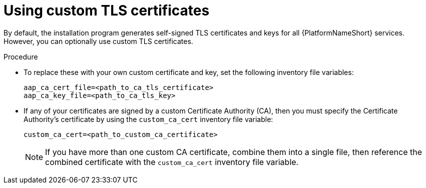 :_mod-docs-content-type: PROCEDURE

[id="proc-use-custom-tls-certificates_{context}"]

= Using custom TLS certificates

By default, the installation program generates self-signed TLS certificates and keys for all {PlatformNameShort} services. However, you can optionally use custom TLS certificates.

.Procedure

* To replace these with your own custom certificate and key, set the following inventory file variables:
+
[source,yaml,subs="+attributes"]
----
aap_ca_cert_file=<path_to_ca_tls_certificate>
aap_ca_key_file=<path_to_ca_tls_key>
----

* If any of your certificates are signed by a custom Certificate Authority (CA), then you must specify the Certificate Authority's certificate by using the `custom_ca_cert` inventory file variable:
+
[source,yaml,subs="+attributes"]
----
custom_ca_cert=<path_to_custom_ca_certificate>
----
+
[NOTE]
====
If you have more than one custom CA certificate, combine them into a single file, then reference the combined certificate with the `custom_ca_cert` inventory file variable.
====
